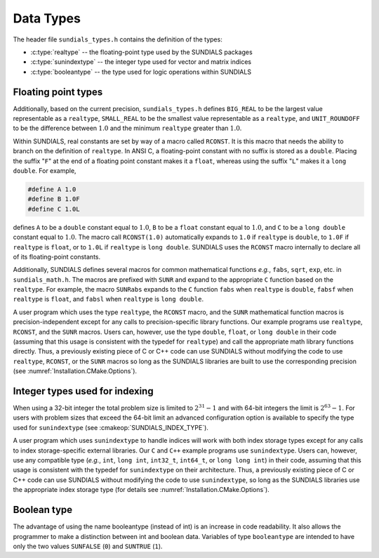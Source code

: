 .. ----------------------------------------------------------------
   SUNDIALS Copyright Start
   Copyright (c) 2002-2022, Lawrence Livermore National Security
   and Southern Methodist University.
   All rights reserved.

   See the top-level LICENSE and NOTICE files for details.

   SPDX-License-Identifier: BSD-3-Clause
   SUNDIALS Copyright End
   ----------------------------------------------------------------

.. _Usage.CC.DataTypes:

Data Types
----------

The header file ``sundials_types.h`` contains the definition of the types:

* :c:type:`realtype` -- the floating-point type used by the SUNDIALS packages

* :c:type:`sunindextype` -- the integer type used for vector and matrix indices

* :c:type:`booleantype` -- the type used for logic operations within SUNDIALS

Floating point types
~~~~~~~~~~~~~~~~~~~~

.. c:type:: realtype

   The type ``realtype`` can be ``float``, ``double``, or ``long double``, with
   the default being ``double``. The user can change the precision of the
   arithmetic used in the SUNDIALS solvers at the configuration stage (see
   :cmakeop:`SUNDIALS_PRECISION`).

Additionally, based on the current precision, ``sundials_types.h`` defines
``BIG_REAL`` to be the largest value representable as a ``realtype``,
``SMALL_REAL`` to be the smallest value representable as a ``realtype``, and
``UNIT_ROUNDOFF`` to be the difference between :math:`1.0` and the minimum
``realtype`` greater than :math:`1.0`.

Within SUNDIALS, real constants are set by way of a macro called ``RCONST``. It
is this macro that needs the ability to branch on the definition of
``realtype``. In ANSI C, a floating-point constant with no suffix is stored as a
``double``. Placing the suffix "``F``" at the end of a floating point constant
makes it a ``float``, whereas using the suffix "``L``" makes it a ``long
double``. For example,

.. code-block:: c

   #define A 1.0
   #define B 1.0F
   #define C 1.0L

defines ``A`` to be a ``double`` constant equal to :math:`1.0`, ``B`` to be a
``float`` constant equal to :math:`1.0`, and ``C`` to be a ``long double``
constant equal to :math:`1.0`. The macro call ``RCONST(1.0)`` automatically
expands to ``1.0`` if ``realtype`` is ``double``, to ``1.0F`` if ``realtype`` is
``float``, or to ``1.0L`` if ``realtype`` is ``long double``. SUNDIALS uses the
``RCONST`` macro internally to declare all of its floating-point constants.

Additionally, SUNDIALS defines several macros for common mathematical functions
*e.g.*, ``fabs``, ``sqrt``, ``exp``, etc. in ``sundials_math.h``. The macros are
prefixed with ``SUNR`` and expand to the appropriate ``C`` function based on the
``realtype``. For example, the macro ``SUNRabs`` expands to the ``C`` function
``fabs`` when ``realtype`` is ``double``, ``fabsf`` when ``realtype`` is
``float``, and ``fabsl`` when ``realtype`` is ``long double``.

A user program which uses the type ``realtype``, the ``RCONST`` macro, and the
``SUNR`` mathematical function macros is precision-independent except for any
calls to precision-specific library functions. Our example programs use
``realtype``, ``RCONST``, and the ``SUNR`` macros. Users can, however, use the
type ``double``, ``float``, or ``long double`` in their code (assuming that this
usage is consistent with the typedef for ``realtype``) and call the appropriate
math library functions directly. Thus, a previously existing piece of C or C++
code can use SUNDIALS without modifying the code to use ``realtype``,
``RCONST``, or the ``SUNR`` macros so long as the SUNDIALS libraries are built
to use the corresponding precision (see :numref:`Installation.CMake.Options`).

Integer types used for indexing
~~~~~~~~~~~~~~~~~~~~~~~~~~~~~~~

.. c:type:: sunindextype

   The type ``sunindextype`` is used for indexing array entries in SUNDIALS
   modules as well as for storing the total problem size (*e.g.*, vector
   lengths and matrix sizes). During configuration ``sunindextype`` may be
   selected to be either a 32- or 64-bit *signed* integer with the default being
   64-bit (see :cmakeop:`SUNDIALS_INDEX_SIZE`).

When using a 32-bit integer the total problem size is limited to
:math:`2^{31}-1` and with 64-bit integers the limit is :math:`2^{63}-1`. For
users with problem sizes that exceed the 64-bit limit an advanced configuration
option is available to specify the type used for ``sunindextype``
(see :cmakeop:`SUNDIALS_INDEX_TYPE`).

A user program which uses ``sunindextype`` to handle indices will work with both
index storage types except for any calls to index storage-specific external
libraries. Our ``C`` and ``C++`` example programs use ``sunindextype``. Users
can, however, use any compatible type (*e.g.*, ``int``, ``long int``,
``int32_t``, ``int64_t``, or ``long long int``) in their code, assuming that
this usage is consistent with the typedef for ``sunindextype`` on their
architecture. Thus, a previously existing piece of C or C++ code can use
SUNDIALS without modifying the code to use ``sunindextype``, so long as the
SUNDIALS libraries use the appropriate index storage type (for details see
:numref:`Installation.CMake.Options`).

Boolean type
~~~~~~~~~~~~

.. c:type:: booleantype

   As ANSI C89 (ISO C90) does not have a built-in boolean data type, SUNDIALS
   defines the type ``booleantype`` as an ``int``.

The advantage of using the name booleantype (instead of int) is an increase in
code readability. It also allows the programmer to make a distinction between
int and boolean data. Variables of type ``booleantype`` are intended to have
only the two values ``SUNFALSE`` (``0``) and ``SUNTRUE`` (``1``).
